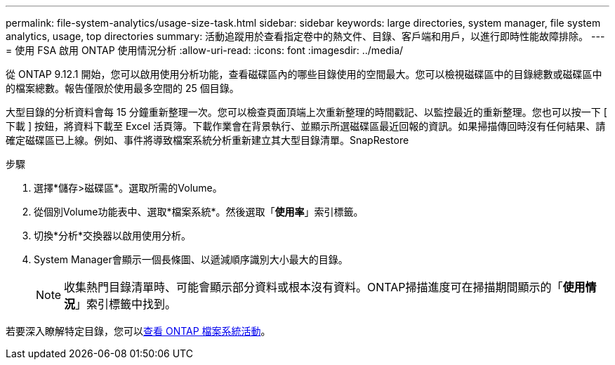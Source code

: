---
permalink: file-system-analytics/usage-size-task.html 
sidebar: sidebar 
keywords: large directories, system manager, file system analytics, usage, top directories 
summary: 活動追蹤用於查看指定卷中的熱文件、目錄、客戶端和用戶，以進行即時性能故障排除。 
---
= 使用 FSA 啟用 ONTAP 使用情況分析
:allow-uri-read: 
:icons: font
:imagesdir: ../media/


[role="lead"]
從 ONTAP 9.12.1 開始，您可以啟用使用分析功能，查看磁碟區內的哪些目錄使用的空間最大。您可以檢視磁碟區中的目錄總數或磁碟區中的檔案總數。報告僅限於使用最多空間的 25 個目錄。

大型目錄的分析資料會每 15 分鐘重新整理一次。您可以檢查頁面頂端上次重新整理的時間戳記、以監控最近的重新整理。您也可以按一下 [ 下載 ] 按鈕，將資料下載至 Excel 活頁簿。下載作業會在背景執行、並顯示所選磁碟區最近回報的資訊。如果掃描傳回時沒有任何結果、請確定磁碟區已上線。例如、事件將導致檔案系統分析重新建立其大型目錄清單。SnapRestore

.步驟
. 選擇*儲存>磁碟區*。選取所需的Volume。
. 從個別Volume功能表中、選取*檔案系統*。然後選取「*使用率*」索引標籤。
. 切換*分析*交換器以啟用使用分析。
. System Manager會顯示一個長條圖、以遞減順序識別大小最大的目錄。
+

NOTE: 收集熱門目錄清單時、可能會顯示部分資料或根本沒有資料。ONTAP掃描進度可在掃描期間顯示的「*使用情況*」索引標籤中找到。



若要深入瞭解特定目錄，您可以xref:../task_nas_file_system_analytics_view.html[查看 ONTAP 檔案系統活動]。
